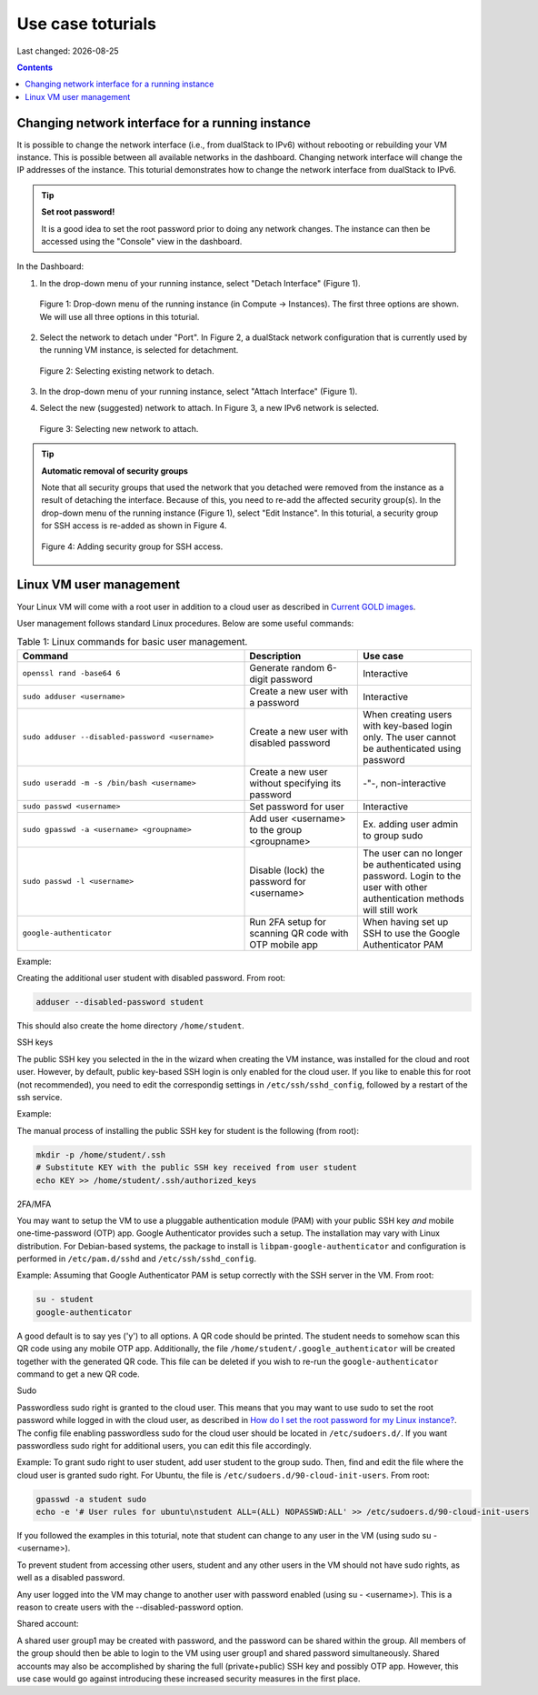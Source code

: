 .. |date| date::

.. _Current GOLD images: nrec-gold-images.html#current-gold-images
.. _How do I set the root password for my Linux instance?: faq.html#how-do-i-set-the-root-password-for-my-linux-instance

Use case toturials
==================

Last changed: |date|

.. contents::

Changing network interface for a running instance
-------------------------------------------------

It is possible to change the network interface (i.e., from dualStack to IPv6)
without rebooting or rebuilding your VM instance. This is possible between all
available networks in the dashboard. Changing network interface will change the IP
addresses of the instance. This toturial demonstrates how to change the network
interface from dualStack to IPv6.

.. TIP::
   **Set root password!**

   It is a good idea to set the root password prior to doing any network changes.
   The instance can then be accessed using the "Console" view in the dashboard.

In the Dashboard:

1. In the drop-down menu of your running instance, select "Detach Interface" (Figure 1).

   .. figure:: images/uc-if-1.png
      :align: center
      :figwidth: image

      Figure 1: Drop-down menu of the running instance (in Compute -> Instances). The first three options are shown. We will use all three options in this toturial.
 
2. Select the network to detach under "Port". In Figure 2, a dualStack network configuration that is currently used by the running VM instance, is selected for detachment.

   .. figure:: images/uc-if-2.png
      :align: center
      :figwidth: image

      Figure 2: Selecting existing network to detach.
 
3. In the drop-down menu of your running instance, select "Attach Interface" (Figure 1).

4. Select the new (suggested) network to attach. In Figure 3, a new IPv6 network is selected.

   .. figure:: images/uc-if-3.png
      :align: center
      :figwidth: image

      Figure 3: Selecting new network to attach.
 
.. TIP::
   **Automatic removal of security groups**

   Note that all security groups that used the network that you detached were removed
   from the instance as a result of detaching the interface. Because of this, you need to
   re-add the affected security group(s). In the drop-down menu of the running instance (Figure 1), select "Edit Instance". In this toturial, a security group for SSH access
   is re-added as shown in Figure 4.

   .. figure:: images/uc-if-4.png
      :align: center
      :figwidth: image

      Figure 4: Adding security group for SSH access.

Linux VM user management
------------------------

Your Linux VM will come with a root user in addition to a cloud user as described in `Current GOLD images`_.

User management follows standard Linux procedures. Below are some useful commands:

.. list-table:: Table 1: Linux commands for basic user management.
   :widths: 50 25 25
   :header-rows: 1

   * - Command
     - Description
     - Use case
   * - ``openssl rand -base64 6``
     - Generate random 6-digit password
     - Interactive
   * - ``sudo adduser <username>``
     - Create a new user with a password
     - Interactive
   * - ``sudo adduser --disabled-password <username>``
     - Create a new user with disabled password
     - When creating users with key-based login only. The user cannot be authenticated using password
   * - ``sudo useradd -m -s /bin/bash <username>``
     - Create a new user without specifying its password
     - -"-, non-interactive
   * - ``sudo passwd <username>``
     - Set password for user
     - Interactive
   * - ``sudo gpasswd -a <username> <groupname>``
     - Add user <username> to the group <groupname>
     - Ex. adding user admin to group sudo
   * - ``sudo passwd -l <username>``
     - Disable (lock) the password for <username>
     - The user can no longer be authenticated using password. Login to the user with other authentication methods will still work
   * - ``google-authenticator``
     - Run 2FA setup for scanning QR code with OTP mobile app
     - When having set up SSH to use the Google Authenticator PAM

Example:

Creating the additional user student with disabled password. From root:

.. code-block:: console

   adduser --disabled-password student

This should also create the home directory ``/home/student``.

SSH keys

The public SSH key you selected in the in the wizard when creating the VM instance, was installed for the cloud and root user. However, by default, public key-based SSH login is only enabled for the cloud user. If you like to enable this for root (not recommended), you need to edit the correspondig settings in ``/etc/ssh/sshd_config``, followed by a restart of the ssh service.

Example:

The manual process of installing the public SSH key for student is the following (from root):

.. code-block:: console

   mkdir -p /home/student/.ssh
   # Substitute KEY with the public SSH key received from user student
   echo KEY >> /home/student/.ssh/authorized_keys

2FA/MFA

You may want to setup the VM to use a pluggable authentication module (PAM) with your public SSH key `and` mobile one-time-password (OTP) app. Google Authenticator provides such a setup. The installation may vary with Linux distribution. For Debian-based systems, the package to install is ``libpam-google-authenticator`` and configuration is performed in ``/etc/pam.d/sshd`` and ``/etc/ssh/sshd_config``.

Example: Assuming that Google Authenticator PAM is setup correctly with the SSH server in the VM. From root:

.. code-block:: console

   su - student
   google-authenticator

A good default is to say yes ('y') to all options. A QR code should be printed. The student needs to somehow scan this QR code using any mobile OTP app. Additionally, the file ``/home/student/.google_authenticator`` will be created together with the generated QR code. This file can be deleted if you wish to re-run the ``google-authenticator`` command to get a new QR code.

Sudo

Passwordless sudo right is granted to the cloud user. This means that you may want to use sudo to set the root password while logged in with the cloud user, as described in `How do I set the root password for my Linux instance?`_. The config file enabling passwordless sudo for the cloud user should be located in ``/etc/sudoers.d/``. If you want passwordless sudo right for additional users, you can edit this file accordingly.

Example: To grant sudo right to user student, add user student to the group sudo. Then, find and edit the file where the cloud user is granted sudo right. For Ubuntu, the file is ``/etc/sudoers.d/90-cloud-init-users``. From root:

.. code-block:: console

   gpasswd -a student sudo
   echo -e '# User rules for ubuntu\nstudent ALL=(ALL) NOPASSWD:ALL' >> /etc/sudoers.d/90-cloud-init-users

If you followed the examples in this toturial, note that student can change to any user in the VM (using sudo su - <username>).

To prevent student from accessing other users, student and any other users in the VM should not have sudo rights, as well as a disabled password.

Any user logged into the VM may change to another user with password enabled (using su - <username>). This is a reason to create users with the --disabled-password option.

Shared account:

A shared user group1 may be created with password, and the password can be shared within the group. All members of the group should then be able to login to the VM using user group1 and shared password simultaneously. Shared accounts may also be accomplished by sharing the full (private+public) SSH key and possibly OTP app. However, this use case would go against introducing these increased security measures in the first place.

